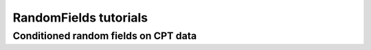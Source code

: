 RandomFields tutorials
======================

.. _tutorial4:

Conditioned random fields on CPT data
-------------------------------------

